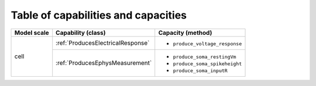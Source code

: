 Table of capabilities and capacities
====================================

+--------------------+-----------------------------------+-----------------------------------+
| Model scale        |       Capability (class)          |           Capacity (method)       |
+====================+===================================+===================================+
| cell               |:ref:`ProducesElectricalResponse`  |- ``produce_voltage_response``     |
+                    +-----------------------------------+-----------------------------------+
|                    |:ref:`ProducesEphysMeasurement`    |- ``produce_soma_restingVm``       |
|                    |                                   |- ``produce_soma_spikeheight``     |
|                    |                                   |- ``produce_soma_inputR``          |
+--------------------+-----------------------------------+-----------------------------------+

